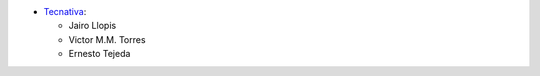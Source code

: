 * `Tecnativa <https://www.tecnativa.com>`_:

  * Jairo Llopis
  * Victor M.M. Torres
  * Ernesto Tejeda
